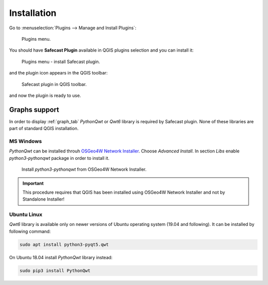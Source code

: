 Installation
============

Go to :menuselection:`Plugins --> Manage and Install Plugins`:

.. figure:: images/004_plugins_menu.png
   :width: 400px

   Plugins menu.

You should have **Safecast Plugin** available in QGIS plugins selection
and you can install it:

.. figure:: images/install_005_install_plugin.png

   Plugins menu - install Safecast plugin.
   
and the plugin icon appears in the QGIS toolbar:

.. figure:: images/install_006_Safecast_plugin_in_QGIS.png

   Safecast plugin in QGIS toolbar.

and now the plugin is ready to use.

Graphs support
--------------

In order to display :ref:`graph_tab` *PythonQwt* or *Qwt6* library is
required by Safecast plugin. None of these libraries are part of
standard QGIS installation.

MS Windows
^^^^^^^^^^

*PythonQwt* can be installed throuh `OSGeo4W Network Installer
<https://qgis.org/en/site/forusers/download.html>`__. Choose
`Advanced Install`. In section `Libs` enable `python3-pythonqwt`
package in order to install it.

.. figure:: images/install_007_osgeo4w_pythonqwt.png

   Install `python3-pythonqwt` from OSGeo4W Network Installer.

.. important:: This procedure requires that QGIS has been installed
   using OSGeo4W Network Installer and not by Standalone Installer!

Ubuntu Linux
^^^^^^^^^^^^

*Qwt6* library is available only on newer versions of Ubuntu operating
system (19.04 and following). It can be installed by following
command:

.. code-block:: bash

   sudo apt install python3-pyqt5.qwt

On Ubuntu 18.04 install *PythonQwt* library instead:

.. code-block:: bash

   sudo pip3 install PythonQwt
